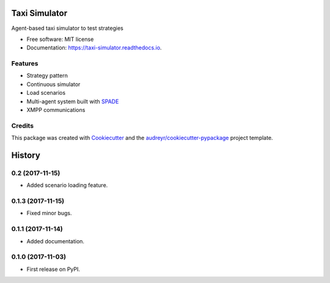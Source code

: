 ==============
Taxi Simulator
==============


.. image:: https://img.shields.io/pypi/v/taxi_simulator.svg
        :target: https://pypi.python.org/pypi/taxi_simulator

.. image:: https://img.shields.io/travis/javipalanca/taxi_simulator.svg
        :target: https://travis-ci.org/javipalanca/taxi_simulator

.. image:: https://readthedocs.org/projects/taxi-simulator/badge/?version=latest
        :target: https://taxi-simulator.readthedocs.io/en/latest/?badge=latest
        :alt: Documentation Status

.. image:: https://pyup.io/repos/github/javipalanca/taxi_simulator/shield.svg
     :target: https://pyup.io/repos/github/javipalanca/taxi_simulator/
     :alt: Updates


Agent-based taxi simulator to test strategies


* Free software: MIT license
* Documentation: https://taxi-simulator.readthedocs.io.


Features
--------

* Strategy pattern
* Continuous simulator
* Load scenarios
* Multi-agent system built with SPADE_
* XMPP communications

Credits
---------

This package was created with Cookiecutter_ and the `audreyr/cookiecutter-pypackage`_ project template.

.. _Cookiecutter: https://github.com/audreyr/cookiecutter
.. _`audreyr/cookiecutter-pypackage`: https://github.com/audreyr/cookiecutter-pypackage
.. _SPADE: https://github.com/javipalanca/spade


=======
History
=======

0.2 (2017-11-15)
------------------

* Added scenario loading feature.

0.1.3 (2017-11-15)
------------------

* Fixed minor bugs.

0.1.1 (2017-11-14)
------------------

* Added documentation.

0.1.0 (2017-11-03)
------------------

* First release on PyPI.



